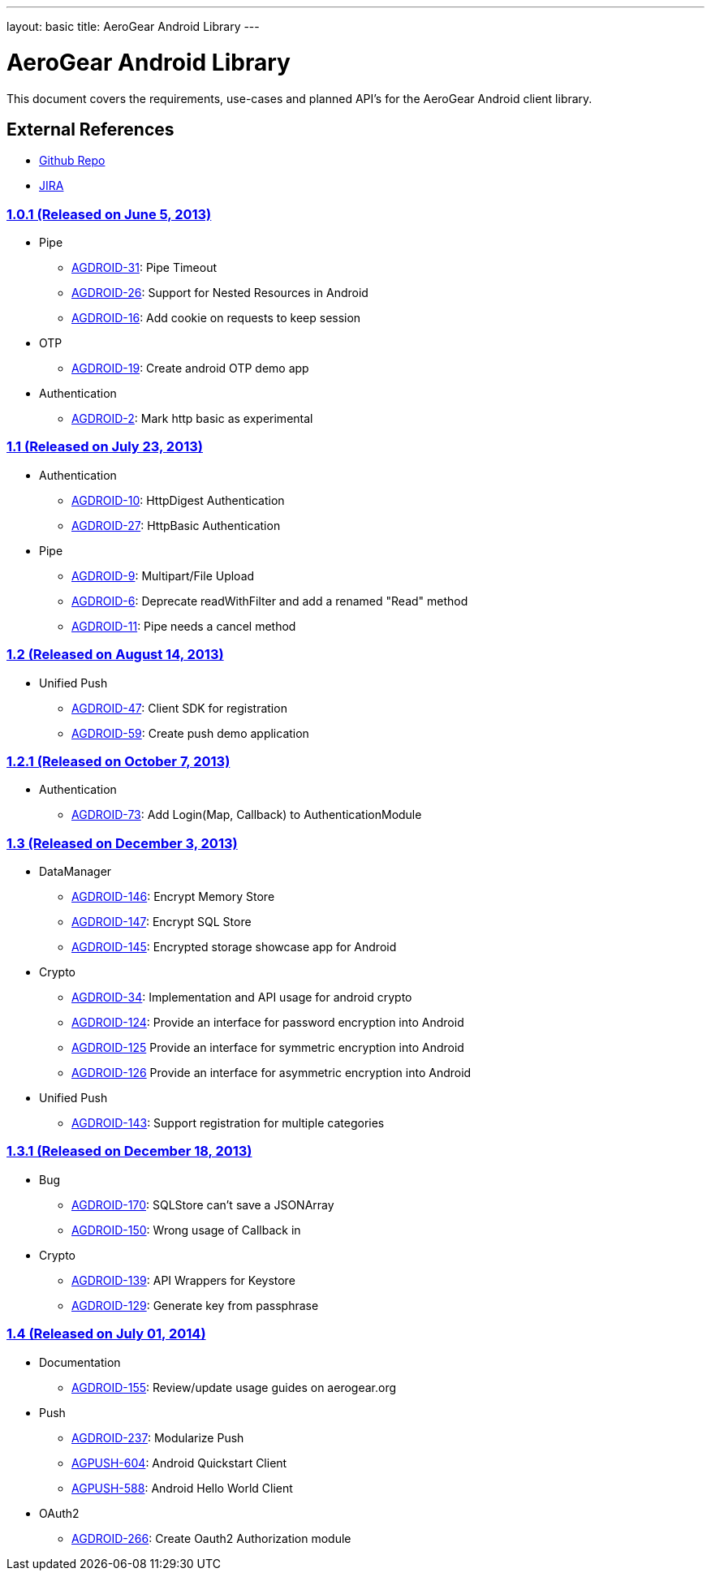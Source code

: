 ---
layout: basic
title: AeroGear Android Library
---

AeroGear Android Library
========================

This document covers the requirements, use-cases and planned API’s for the AeroGear Android client library.
 
External References
-------------------
 
* link:https://github.com/aerogear/aerogear-android/[Github Repo]
* link:https://issues.jboss.org/browse/AGDROID/[JIRA]

link:https://issues.jboss.org/issues/?filter=12321206[1.0.1 (Released on June 5, 2013)]
~~~~~~~~~~~~~~~~~~~~~~~~~~~~~~~~~~~~~~~~~~~~~~~~~~~~~~~~~~~~~~~~~~~~~~~~~~~~~~~~~~~~~~~

* Pipe
** link:https://issues.jboss.org/browse/AGDROID-31[AGDROID-31]: Pipe Timeout
** link:https://issues.jboss.org/browse/AGDROID-26[AGDROID-26]: Support for Nested Resources in Android
** link:https://issues.jboss.org/browse/AGDROID-16[AGDROID-16]: Add cookie on requests to keep session

* OTP
** link:https://issues.jboss.org/browse/AGDROID-19[AGDROID-19]: Create android OTP demo app

* Authentication
** link:https://issues.jboss.org/browse/AGDROID-2[AGDROID-2]: Mark http basic as experimental

link:https://issues.jboss.org/issues/?filter=12321205[1.1 (Released on July 23, 2013)]
~~~~~~~~~~~~~~~~~~~~~~~~~~~~~~~~~~~~~~~~~~~~~~~~~~~~~~~~~~~~~~~~~~~~~~~~~~~~~~~~~~~~~~

* Authentication
** link:https://issues.jboss.org/browse/AGDROID-10[AGDROID-10]: HttpDigest Authentication
** link:https://issues.jboss.org/browse/AGDROID-27[AGDROID-27]: HttpBasic Authentication

* Pipe
** link:https://issues.jboss.org/browse/AGDROID-9[AGDROID-9]: Multipart/File Upload
** link:https://issues.jboss.org/browse/AGDROID-6[AGDROID-6]: Deprecate readWithFilter and add a renamed "Read" method
** link:https://issues.jboss.org/browse/AGDROID-11[AGDROID-11]: Pipe needs a cancel method

link:https://issues.jboss.org/issues/?filter=12321207[1.2 (Released on August 14, 2013)]
~~~~~~~~~~~~~~~~~~~~~~~~~~~~~~~~~~~~~~~~~~~~~~~~~~~~~~~~~~~~~~~~~~~~~~~~~~~~~~~~~~~~~~~~

* Unified Push
** link:https://issues.jboss.org/browse/AGDROID-47[AGDROID-47]: Client SDK for registration
** link:https://issues.jboss.org/browse/AGDROID-59[AGDROID-59]: Create push demo application

link:https://issues.jboss.org/issues/?filter=12321208[1.2.1 (Released on October 7, 2013)]
~~~~~~~~~~~~~~~~~~~~~~~~~~~~~~~~~~~~~~~~~~~~~~~~~~~~~~~~~~~~~~~~~~~~~~~~~~~~~~~~~~~~~~~~~~

* Authentication
** link:https://issues.jboss.org/browse/AGDROID-73[AGDROID-73]: Add Login(Map, Callback) to AuthenticationModule

link:https://issues.jboss.org/issues/?filter=12320479[1.3 (Released on December 3, 2013)]
~~~~~~~~~~~~~~~~~~~~~~~~~~~~~~~~~~~~~~~~~~~~~~~~~~~~~~~~~~~~~~~~~~~~~~~~~~~~~~~~~~~~~~~~~

* DataManager
** link:https://issues.jboss.org/browse/AGDROID-146[AGDROID-146]: Encrypt Memory Store
** link:https://issues.jboss.org/browse/AGDROID-147[AGDROID-147]: Encrypt SQL Store
** link:https://issues.jboss.org/browse/AGDROID-145[AGDROID-145]: Encrypted storage showcase app for Android

* Crypto
** link:https://issues.jboss.org/browse/AGDROID-34[AGDROID-34]: Implementation and API usage for android crypto
** link:https://issues.jboss.org/browse/AGDROID-124[AGDROID-124]: Provide an interface for password encryption into Android
** link:https://issues.jboss.org/browse/AGDROID-125[AGDROID-125] Provide an interface for symmetric encryption into Android
** link:https://issues.jboss.org/browse/AGDROID-126[AGDROID-126] Provide an interface for asymmetric encryption into Android

* Unified Push
** link:https://issues.jboss.org/browse/AGDROID-143[AGDROID-143]: Support registration for multiple categories

link:https://issues.jboss.org/issues/?filter=12320567[1.3.1 (Released on December 18, 2013)]
~~~~~~~~~~~~~~~~~~~~~~~~~~~~~~~~~~~~~~~~~~~~~~~~~~~~~~~~~~~~~~~~~~~~~~~~~~~~~~~~~~~~~~~~~~~~

* Bug
** link:https://issues.jboss.org/browse/AGDROID-170[AGDROID-170]: SQLStore can't save a JSONArray
** link:https://issues.jboss.org/browse/AGDROID-150[AGDROID-150]: Wrong usage of Callback in 

* Crypto
** link:https://issues.jboss.org/browse/AGDROID-139[AGDROID-139]: API Wrappers for Keystore
** link:https://issues.jboss.org/browse/AGDROID-129[AGDROID-129]: Generate key from passphrase

link:https://issues.jboss.org/issues/?filter=12320506[1.4 (Released on July 01, 2014)]
~~~~~~~~~~~~~~~~~~~~~~~~~~~~~~~~~~~~~~~~~~~~~~~~~~~~~~~~~~~~~~~~~~~~~~~~~~~~~~~~~~~~~~

* Documentation
** link:https://issues.jboss.org/browse/AGDROID-155[AGDROID-155]: Review/update usage guides on aerogear.org
   
* Push
** link:https://issues.jboss.org/browse/AGDROID-237[AGDROID-237]: Modularize Push
** link:https://issues.jboss.org/browse/AGPUSH-604[AGPUSH-604]: Android Quickstart Client
** link:https://issues.jboss.org/browse/AGPUSH-588[AGPUSH-588]: Android Hello World Client

* OAuth2
** link:https://issues.jboss.org/browse/AGDROID-266[AGDROID-266]: Create Oauth2 Authorization module

